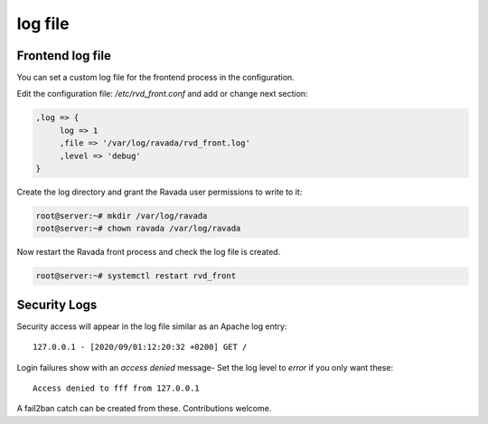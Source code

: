 ========
log file
========

Frontend log file
=================

You can set a custom log file for the frontend process in the configuration.

Edit the configuration file: */etc/rvd_front.conf* and add or change next section:

.. code-block:: perl

  ,log => {
       log => 1
       ,file => '/var/log/ravada/rvd_front.log'
       ,level => 'debug'
  }


Create the log directory and grant the Ravada user permissions to write to it:

.. code-block:: bash

    root@server:~# mkdir /var/log/ravada
    root@server:~# chown ravada /var/log/ravada

Now restart the Ravada front process and check the log file is created.

.. code-block:: bash

    root@server:~# systemctl restart rvd_front

Security Logs
=============

Security access will appear in the log file similar as an Apache log entry::

    127.0.0.1 - [2020/09/01:12:20:32 +0200] GET /


Login failures show with an *access denied* message-
Set the log level to *error* if you only want these::

     Access denied to fff from 127.0.0.1


A fail2ban catch can be created from these. Contributions welcome.

